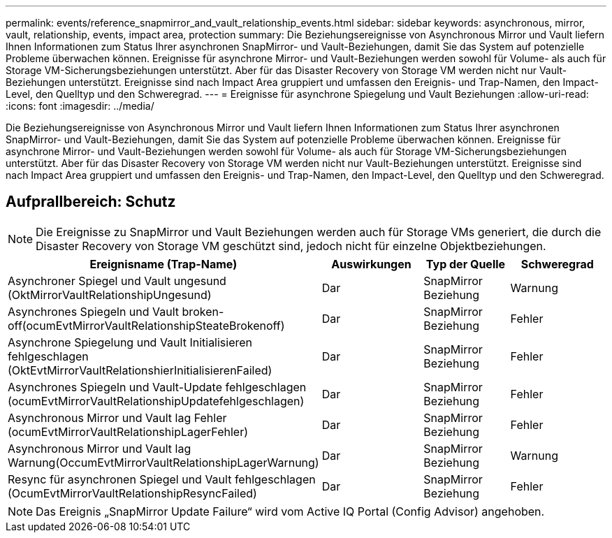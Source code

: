 ---
permalink: events/reference_snapmirror_and_vault_relationship_events.html 
sidebar: sidebar 
keywords: asynchronous, mirror, vault, relationship, events, impact area, protection 
summary: Die Beziehungsereignisse von Asynchronous Mirror und Vault liefern Ihnen Informationen zum Status Ihrer asynchronen SnapMirror- und Vault-Beziehungen, damit Sie das System auf potenzielle Probleme überwachen können. Ereignisse für asynchrone Mirror- und Vault-Beziehungen werden sowohl für Volume- als auch für Storage VM-Sicherungsbeziehungen unterstützt. Aber für das Disaster Recovery von Storage VM werden nicht nur Vault-Beziehungen unterstützt. Ereignisse sind nach Impact Area gruppiert und umfassen den Ereignis- und Trap-Namen, den Impact-Level, den Quelltyp und den Schweregrad. 
---
= Ereignisse für asynchrone Spiegelung und Vault Beziehungen
:allow-uri-read: 
:icons: font
:imagesdir: ../media/


[role="lead"]
Die Beziehungsereignisse von Asynchronous Mirror und Vault liefern Ihnen Informationen zum Status Ihrer asynchronen SnapMirror- und Vault-Beziehungen, damit Sie das System auf potenzielle Probleme überwachen können. Ereignisse für asynchrone Mirror- und Vault-Beziehungen werden sowohl für Volume- als auch für Storage VM-Sicherungsbeziehungen unterstützt. Aber für das Disaster Recovery von Storage VM werden nicht nur Vault-Beziehungen unterstützt. Ereignisse sind nach Impact Area gruppiert und umfassen den Ereignis- und Trap-Namen, den Impact-Level, den Quelltyp und den Schweregrad.



== Aufprallbereich: Schutz

[NOTE]
====
Die Ereignisse zu SnapMirror und Vault Beziehungen werden auch für Storage VMs generiert, die durch die Disaster Recovery von Storage VM geschützt sind, jedoch nicht für einzelne Objektbeziehungen.

====
|===
| Ereignisname (Trap-Name) | Auswirkungen | Typ der Quelle | Schweregrad 


 a| 
Asynchroner Spiegel und Vault ungesund (OktMirrorVaultRelationshipUngesund)
 a| 
Dar
 a| 
SnapMirror Beziehung
 a| 
Warnung



 a| 
Asynchrones Spiegeln und Vault broken-off(ocumEvtMirrorVaultRelationshipSteateBrokenoff)
 a| 
Dar
 a| 
SnapMirror Beziehung
 a| 
Fehler



 a| 
Asynchrone Spiegelung und Vault Initialisieren fehlgeschlagen (OktEvtMirrorVaultRelationshierInitialisierenFailed)
 a| 
Dar
 a| 
SnapMirror Beziehung
 a| 
Fehler



 a| 
Asynchrones Spiegeln und Vault-Update fehlgeschlagen (ocumEvtMirrorVaultRelationshipUpdatefehlgeschlagen)
 a| 
Dar
 a| 
SnapMirror Beziehung
 a| 
Fehler



 a| 
Asynchronous Mirror und Vault lag Fehler (ocumEvtMirrorVaultRelationshipLagerFehler)
 a| 
Dar
 a| 
SnapMirror Beziehung
 a| 
Fehler



 a| 
Asynchronous Mirror und Vault lag Warnung(OccumEvtMirrorVaultRelationshipLagerWarnung)
 a| 
Dar
 a| 
SnapMirror Beziehung
 a| 
Warnung



 a| 
Resync für asynchronen Spiegel und Vault fehlgeschlagen (OcumEvtMirrorVaultRelationshipResyncFailed)
 a| 
Dar
 a| 
SnapMirror Beziehung
 a| 
Fehler

|===
[NOTE]
====
Das Ereignis „SnapMirror Update Failure“ wird vom Active IQ Portal (Config Advisor) angehoben.

====
